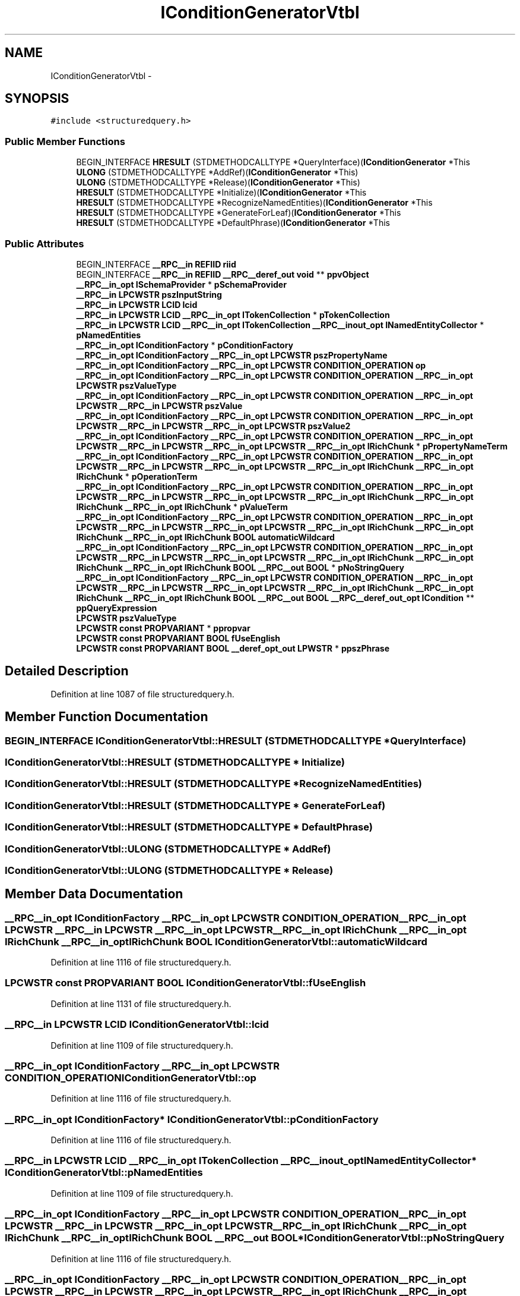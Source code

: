 .TH "IConditionGeneratorVtbl" 3 "Thu Apr 28 2016" "Audacity" \" -*- nroff -*-
.ad l
.nh
.SH NAME
IConditionGeneratorVtbl \- 
.SH SYNOPSIS
.br
.PP
.PP
\fC#include <structuredquery\&.h>\fP
.SS "Public Member Functions"

.in +1c
.ti -1c
.RI "BEGIN_INTERFACE \fBHRESULT\fP (STDMETHODCALLTYPE *QueryInterface)(\fBIConditionGenerator\fP *This"
.br
.ti -1c
.RI "\fBULONG\fP (STDMETHODCALLTYPE *AddRef)(\fBIConditionGenerator\fP *This)"
.br
.ti -1c
.RI "\fBULONG\fP (STDMETHODCALLTYPE *Release)(\fBIConditionGenerator\fP *This)"
.br
.ti -1c
.RI "\fBHRESULT\fP (STDMETHODCALLTYPE *Initialize)(\fBIConditionGenerator\fP *This"
.br
.ti -1c
.RI "\fBHRESULT\fP (STDMETHODCALLTYPE *RecognizeNamedEntities)(\fBIConditionGenerator\fP *This"
.br
.ti -1c
.RI "\fBHRESULT\fP (STDMETHODCALLTYPE *GenerateForLeaf)(\fBIConditionGenerator\fP *This"
.br
.ti -1c
.RI "\fBHRESULT\fP (STDMETHODCALLTYPE *DefaultPhrase)(\fBIConditionGenerator\fP *This"
.br
.in -1c
.SS "Public Attributes"

.in +1c
.ti -1c
.RI "BEGIN_INTERFACE \fB__RPC__in\fP \fBREFIID\fP \fBriid\fP"
.br
.ti -1c
.RI "BEGIN_INTERFACE \fB__RPC__in\fP \fBREFIID\fP \fB__RPC__deref_out\fP \fBvoid\fP ** \fBppvObject\fP"
.br
.ti -1c
.RI "\fB__RPC__in_opt\fP \fBISchemaProvider\fP * \fBpSchemaProvider\fP"
.br
.ti -1c
.RI "\fB__RPC__in\fP \fBLPCWSTR\fP \fBpszInputString\fP"
.br
.ti -1c
.RI "\fB__RPC__in\fP \fBLPCWSTR\fP \fBLCID\fP \fBlcid\fP"
.br
.ti -1c
.RI "\fB__RPC__in\fP \fBLPCWSTR\fP \fBLCID\fP \fB__RPC__in_opt\fP \fBITokenCollection\fP * \fBpTokenCollection\fP"
.br
.ti -1c
.RI "\fB__RPC__in\fP \fBLPCWSTR\fP \fBLCID\fP \fB__RPC__in_opt\fP \fBITokenCollection\fP \fB__RPC__inout_opt\fP \fBINamedEntityCollector\fP * \fBpNamedEntities\fP"
.br
.ti -1c
.RI "\fB__RPC__in_opt\fP \fBIConditionFactory\fP * \fBpConditionFactory\fP"
.br
.ti -1c
.RI "\fB__RPC__in_opt\fP \fBIConditionFactory\fP \fB__RPC__in_opt\fP \fBLPCWSTR\fP \fBpszPropertyName\fP"
.br
.ti -1c
.RI "\fB__RPC__in_opt\fP \fBIConditionFactory\fP \fB__RPC__in_opt\fP \fBLPCWSTR\fP \fBCONDITION_OPERATION\fP \fBop\fP"
.br
.ti -1c
.RI "\fB__RPC__in_opt\fP \fBIConditionFactory\fP \fB__RPC__in_opt\fP \fBLPCWSTR\fP \fBCONDITION_OPERATION\fP \fB__RPC__in_opt\fP \fBLPCWSTR\fP \fBpszValueType\fP"
.br
.ti -1c
.RI "\fB__RPC__in_opt\fP \fBIConditionFactory\fP \fB__RPC__in_opt\fP \fBLPCWSTR\fP \fBCONDITION_OPERATION\fP \fB__RPC__in_opt\fP \fBLPCWSTR\fP \fB__RPC__in\fP \fBLPCWSTR\fP \fBpszValue\fP"
.br
.ti -1c
.RI "\fB__RPC__in_opt\fP \fBIConditionFactory\fP \fB__RPC__in_opt\fP \fBLPCWSTR\fP \fBCONDITION_OPERATION\fP \fB__RPC__in_opt\fP \fBLPCWSTR\fP \fB__RPC__in\fP \fBLPCWSTR\fP \fB__RPC__in_opt\fP \fBLPCWSTR\fP \fBpszValue2\fP"
.br
.ti -1c
.RI "\fB__RPC__in_opt\fP \fBIConditionFactory\fP \fB__RPC__in_opt\fP \fBLPCWSTR\fP \fBCONDITION_OPERATION\fP \fB__RPC__in_opt\fP \fBLPCWSTR\fP \fB__RPC__in\fP \fBLPCWSTR\fP \fB__RPC__in_opt\fP \fBLPCWSTR\fP \fB__RPC__in_opt\fP \fBIRichChunk\fP * \fBpPropertyNameTerm\fP"
.br
.ti -1c
.RI "\fB__RPC__in_opt\fP \fBIConditionFactory\fP \fB__RPC__in_opt\fP \fBLPCWSTR\fP \fBCONDITION_OPERATION\fP \fB__RPC__in_opt\fP \fBLPCWSTR\fP \fB__RPC__in\fP \fBLPCWSTR\fP \fB__RPC__in_opt\fP \fBLPCWSTR\fP \fB__RPC__in_opt\fP \fBIRichChunk\fP \fB__RPC__in_opt\fP \fBIRichChunk\fP * \fBpOperationTerm\fP"
.br
.ti -1c
.RI "\fB__RPC__in_opt\fP \fBIConditionFactory\fP \fB__RPC__in_opt\fP \fBLPCWSTR\fP \fBCONDITION_OPERATION\fP \fB__RPC__in_opt\fP \fBLPCWSTR\fP \fB__RPC__in\fP \fBLPCWSTR\fP \fB__RPC__in_opt\fP \fBLPCWSTR\fP \fB__RPC__in_opt\fP \fBIRichChunk\fP \fB__RPC__in_opt\fP \fBIRichChunk\fP \fB__RPC__in_opt\fP \fBIRichChunk\fP * \fBpValueTerm\fP"
.br
.ti -1c
.RI "\fB__RPC__in_opt\fP \fBIConditionFactory\fP \fB__RPC__in_opt\fP \fBLPCWSTR\fP \fBCONDITION_OPERATION\fP \fB__RPC__in_opt\fP \fBLPCWSTR\fP \fB__RPC__in\fP \fBLPCWSTR\fP \fB__RPC__in_opt\fP \fBLPCWSTR\fP \fB__RPC__in_opt\fP \fBIRichChunk\fP \fB__RPC__in_opt\fP \fBIRichChunk\fP \fB__RPC__in_opt\fP \fBIRichChunk\fP \fBBOOL\fP \fBautomaticWildcard\fP"
.br
.ti -1c
.RI "\fB__RPC__in_opt\fP \fBIConditionFactory\fP \fB__RPC__in_opt\fP \fBLPCWSTR\fP \fBCONDITION_OPERATION\fP \fB__RPC__in_opt\fP \fBLPCWSTR\fP \fB__RPC__in\fP \fBLPCWSTR\fP \fB__RPC__in_opt\fP \fBLPCWSTR\fP \fB__RPC__in_opt\fP \fBIRichChunk\fP \fB__RPC__in_opt\fP \fBIRichChunk\fP \fB__RPC__in_opt\fP \fBIRichChunk\fP \fBBOOL\fP \fB__RPC__out\fP \fBBOOL\fP * \fBpNoStringQuery\fP"
.br
.ti -1c
.RI "\fB__RPC__in_opt\fP \fBIConditionFactory\fP \fB__RPC__in_opt\fP \fBLPCWSTR\fP \fBCONDITION_OPERATION\fP \fB__RPC__in_opt\fP \fBLPCWSTR\fP \fB__RPC__in\fP \fBLPCWSTR\fP \fB__RPC__in_opt\fP \fBLPCWSTR\fP \fB__RPC__in_opt\fP \fBIRichChunk\fP \fB__RPC__in_opt\fP \fBIRichChunk\fP \fB__RPC__in_opt\fP \fBIRichChunk\fP \fBBOOL\fP \fB__RPC__out\fP \fBBOOL\fP \fB__RPC__deref_out_opt\fP \fBICondition\fP ** \fBppQueryExpression\fP"
.br
.ti -1c
.RI "\fBLPCWSTR\fP \fBpszValueType\fP"
.br
.ti -1c
.RI "\fBLPCWSTR\fP \fBconst\fP \fBPROPVARIANT\fP * \fBppropvar\fP"
.br
.ti -1c
.RI "\fBLPCWSTR\fP \fBconst\fP \fBPROPVARIANT\fP \fBBOOL\fP \fBfUseEnglish\fP"
.br
.ti -1c
.RI "\fBLPCWSTR\fP \fBconst\fP \fBPROPVARIANT\fP \fBBOOL\fP \fB__deref_opt_out\fP \fBLPWSTR\fP * \fBppszPhrase\fP"
.br
.in -1c
.SH "Detailed Description"
.PP 
Definition at line 1087 of file structuredquery\&.h\&.
.SH "Member Function Documentation"
.PP 
.SS "BEGIN_INTERFACE IConditionGeneratorVtbl::HRESULT (STDMETHODCALLTYPE * QueryInterface)"

.SS "IConditionGeneratorVtbl::HRESULT (STDMETHODCALLTYPE * Initialize)"

.SS "IConditionGeneratorVtbl::HRESULT (STDMETHODCALLTYPE * RecognizeNamedEntities)"

.SS "IConditionGeneratorVtbl::HRESULT (STDMETHODCALLTYPE * GenerateForLeaf)"

.SS "IConditionGeneratorVtbl::HRESULT (STDMETHODCALLTYPE * DefaultPhrase)"

.SS "IConditionGeneratorVtbl::ULONG (STDMETHODCALLTYPE * AddRef)"

.SS "IConditionGeneratorVtbl::ULONG (STDMETHODCALLTYPE * Release)"

.SH "Member Data Documentation"
.PP 
.SS "\fB__RPC__in_opt\fP \fBIConditionFactory\fP \fB__RPC__in_opt\fP \fBLPCWSTR\fP \fBCONDITION_OPERATION\fP \fB__RPC__in_opt\fP \fBLPCWSTR\fP \fB__RPC__in\fP \fBLPCWSTR\fP \fB__RPC__in_opt\fP \fBLPCWSTR\fP \fB__RPC__in_opt\fP \fBIRichChunk\fP \fB__RPC__in_opt\fP \fBIRichChunk\fP \fB__RPC__in_opt\fP \fBIRichChunk\fP \fBBOOL\fP IConditionGeneratorVtbl::automaticWildcard"

.PP
Definition at line 1116 of file structuredquery\&.h\&.
.SS "\fBLPCWSTR\fP \fBconst\fP \fBPROPVARIANT\fP \fBBOOL\fP IConditionGeneratorVtbl::fUseEnglish"

.PP
Definition at line 1131 of file structuredquery\&.h\&.
.SS "\fB__RPC__in\fP \fBLPCWSTR\fP \fBLCID\fP IConditionGeneratorVtbl::lcid"

.PP
Definition at line 1109 of file structuredquery\&.h\&.
.SS "\fB__RPC__in_opt\fP \fBIConditionFactory\fP \fB__RPC__in_opt\fP \fBLPCWSTR\fP \fBCONDITION_OPERATION\fP IConditionGeneratorVtbl::op"

.PP
Definition at line 1116 of file structuredquery\&.h\&.
.SS "\fB__RPC__in_opt\fP \fBIConditionFactory\fP* IConditionGeneratorVtbl::pConditionFactory"

.PP
Definition at line 1116 of file structuredquery\&.h\&.
.SS "\fB__RPC__in\fP \fBLPCWSTR\fP \fBLCID\fP \fB__RPC__in_opt\fP \fBITokenCollection\fP \fB__RPC__inout_opt\fP \fBINamedEntityCollector\fP* IConditionGeneratorVtbl::pNamedEntities"

.PP
Definition at line 1109 of file structuredquery\&.h\&.
.SS "\fB__RPC__in_opt\fP \fBIConditionFactory\fP \fB__RPC__in_opt\fP \fBLPCWSTR\fP \fBCONDITION_OPERATION\fP \fB__RPC__in_opt\fP \fBLPCWSTR\fP \fB__RPC__in\fP \fBLPCWSTR\fP \fB__RPC__in_opt\fP \fBLPCWSTR\fP \fB__RPC__in_opt\fP \fBIRichChunk\fP \fB__RPC__in_opt\fP \fBIRichChunk\fP \fB__RPC__in_opt\fP \fBIRichChunk\fP \fBBOOL\fP \fB__RPC__out\fP \fBBOOL\fP* IConditionGeneratorVtbl::pNoStringQuery"

.PP
Definition at line 1116 of file structuredquery\&.h\&.
.SS "\fB__RPC__in_opt\fP \fBIConditionFactory\fP \fB__RPC__in_opt\fP \fBLPCWSTR\fP \fBCONDITION_OPERATION\fP \fB__RPC__in_opt\fP \fBLPCWSTR\fP \fB__RPC__in\fP \fBLPCWSTR\fP \fB__RPC__in_opt\fP \fBLPCWSTR\fP \fB__RPC__in_opt\fP \fBIRichChunk\fP \fB__RPC__in_opt\fP \fBIRichChunk\fP* IConditionGeneratorVtbl::pOperationTerm"

.PP
Definition at line 1116 of file structuredquery\&.h\&.
.SS "\fB__RPC__in_opt\fP \fBIConditionFactory\fP \fB__RPC__in_opt\fP \fBLPCWSTR\fP \fBCONDITION_OPERATION\fP \fB__RPC__in_opt\fP \fBLPCWSTR\fP \fB__RPC__in\fP \fBLPCWSTR\fP \fB__RPC__in_opt\fP \fBLPCWSTR\fP \fB__RPC__in_opt\fP \fBIRichChunk\fP \fB__RPC__in_opt\fP \fBIRichChunk\fP \fB__RPC__in_opt\fP \fBIRichChunk\fP \fBBOOL\fP \fB__RPC__out\fP \fBBOOL\fP \fB__RPC__deref_out_opt\fP \fBICondition\fP** IConditionGeneratorVtbl::ppQueryExpression"

.PP
Definition at line 1116 of file structuredquery\&.h\&.
.SS "\fB__RPC__in_opt\fP \fBIConditionFactory\fP \fB__RPC__in_opt\fP \fBLPCWSTR\fP \fBCONDITION_OPERATION\fP \fB__RPC__in_opt\fP \fBLPCWSTR\fP \fB__RPC__in\fP \fBLPCWSTR\fP \fB__RPC__in_opt\fP \fBLPCWSTR\fP \fB__RPC__in_opt\fP \fBIRichChunk\fP* IConditionGeneratorVtbl::pPropertyNameTerm"

.PP
Definition at line 1116 of file structuredquery\&.h\&.
.SS "\fBLPCWSTR\fP \fBconst\fP \fBPROPVARIANT\fP* IConditionGeneratorVtbl::ppropvar"

.PP
Definition at line 1131 of file structuredquery\&.h\&.
.SS "\fBLPCWSTR\fP \fBconst\fP \fBPROPVARIANT\fP \fBBOOL\fP \fB__deref_opt_out\fP \fBLPWSTR\fP* IConditionGeneratorVtbl::ppszPhrase"

.PP
Definition at line 1131 of file structuredquery\&.h\&.
.SS "BEGIN_INTERFACE \fB__RPC__in\fP \fBREFIID\fP \fB__RPC__deref_out\fP \fBvoid\fP** IConditionGeneratorVtbl::ppvObject"

.PP
Definition at line 1093 of file structuredquery\&.h\&.
.SS "\fB__RPC__in_opt\fP \fBISchemaProvider\fP* IConditionGeneratorVtbl::pSchemaProvider"

.PP
Definition at line 1105 of file structuredquery\&.h\&.
.SS "\fB__RPC__in\fP \fBLPCWSTR\fP IConditionGeneratorVtbl::pszInputString"

.PP
Definition at line 1109 of file structuredquery\&.h\&.
.SS "\fB__RPC__in_opt\fP \fBIConditionFactory\fP \fB__RPC__in_opt\fP \fBLPCWSTR\fP IConditionGeneratorVtbl::pszPropertyName"

.PP
Definition at line 1116 of file structuredquery\&.h\&.
.SS "\fB__RPC__in_opt\fP \fBIConditionFactory\fP \fB__RPC__in_opt\fP \fBLPCWSTR\fP \fBCONDITION_OPERATION\fP \fB__RPC__in_opt\fP \fBLPCWSTR\fP \fB__RPC__in\fP \fBLPCWSTR\fP IConditionGeneratorVtbl::pszValue"

.PP
Definition at line 1116 of file structuredquery\&.h\&.
.SS "\fB__RPC__in_opt\fP \fBIConditionFactory\fP \fB__RPC__in_opt\fP \fBLPCWSTR\fP \fBCONDITION_OPERATION\fP \fB__RPC__in_opt\fP \fBLPCWSTR\fP \fB__RPC__in\fP \fBLPCWSTR\fP \fB__RPC__in_opt\fP \fBLPCWSTR\fP IConditionGeneratorVtbl::pszValue2"

.PP
Definition at line 1116 of file structuredquery\&.h\&.
.SS "\fB__RPC__in_opt\fP \fBIConditionFactory\fP \fB__RPC__in_opt\fP \fBLPCWSTR\fP \fBCONDITION_OPERATION\fP \fB__RPC__in_opt\fP \fBLPCWSTR\fP IConditionGeneratorVtbl::pszValueType"

.PP
Definition at line 1116 of file structuredquery\&.h\&.
.SS "\fBLPCWSTR\fP IConditionGeneratorVtbl::pszValueType"

.PP
Definition at line 1131 of file structuredquery\&.h\&.
.SS "\fB__RPC__in\fP \fBLPCWSTR\fP \fBLCID\fP \fB__RPC__in_opt\fP \fBITokenCollection\fP* IConditionGeneratorVtbl::pTokenCollection"

.PP
Definition at line 1109 of file structuredquery\&.h\&.
.SS "\fB__RPC__in_opt\fP \fBIConditionFactory\fP \fB__RPC__in_opt\fP \fBLPCWSTR\fP \fBCONDITION_OPERATION\fP \fB__RPC__in_opt\fP \fBLPCWSTR\fP \fB__RPC__in\fP \fBLPCWSTR\fP \fB__RPC__in_opt\fP \fBLPCWSTR\fP \fB__RPC__in_opt\fP \fBIRichChunk\fP \fB__RPC__in_opt\fP \fBIRichChunk\fP \fB__RPC__in_opt\fP \fBIRichChunk\fP* IConditionGeneratorVtbl::pValueTerm"

.PP
Definition at line 1116 of file structuredquery\&.h\&.
.SS "BEGIN_INTERFACE \fB__RPC__in\fP \fBREFIID\fP IConditionGeneratorVtbl::riid"

.PP
Definition at line 1093 of file structuredquery\&.h\&.

.SH "Author"
.PP 
Generated automatically by Doxygen for Audacity from the source code\&.
